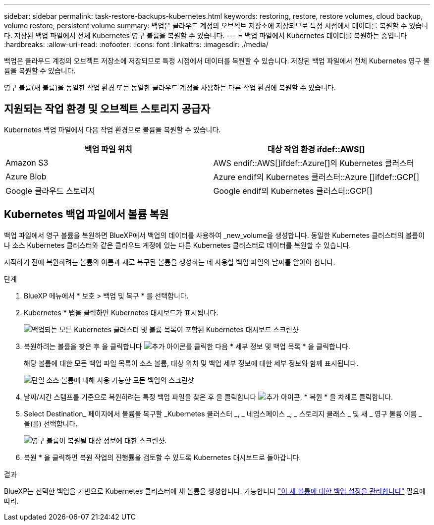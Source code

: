 ---
sidebar: sidebar 
permalink: task-restore-backups-kubernetes.html 
keywords: restoring, restore, restore volumes, cloud backup, volume restore, persistent volume 
summary: 백업은 클라우드 계정의 오브젝트 저장소에 저장되므로 특정 시점에서 데이터를 복원할 수 있습니다. 저장된 백업 파일에서 전체 Kubernetes 영구 볼륨을 복원할 수 있습니다. 
---
= 백업 파일에서 Kubernetes 데이터를 복원하는 중입니다
:hardbreaks:
:allow-uri-read: 
:nofooter: 
:icons: font
:linkattrs: 
:imagesdir: ./media/


[role="lead"]
백업은 클라우드 계정의 오브젝트 저장소에 저장되므로 특정 시점에서 데이터를 복원할 수 있습니다. 저장된 백업 파일에서 전체 Kubernetes 영구 볼륨을 복원할 수 있습니다.

영구 볼륨(새 볼륨)을 동일한 작업 환경 또는 동일한 클라우드 계정을 사용하는 다른 작업 환경에 복원할 수 있습니다.



== 지원되는 작업 환경 및 오브젝트 스토리지 공급자

Kubernetes 백업 파일에서 다음 작업 환경으로 볼륨을 복원할 수 있습니다.

[cols="40,40"]
|===
| 백업 파일 위치 | 대상 작업 환경 ifdef::AWS[] 


| Amazon S3 | AWS endif::AWS[]ifdef::Azure[]의 Kubernetes 클러스터 


| Azure Blob | Azure endif의 Kubernetes 클러스터::Azure []ifdef::GCP[] 


| Google 클라우드 스토리지 | Google endif의 Kubernetes 클러스터::GCP[] 
|===


== Kubernetes 백업 파일에서 볼륨 복원

백업 파일에서 영구 볼륨을 복원하면 BlueXP에서 백업의 데이터를 사용하여 _new_volume을 생성합니다. 동일한 Kubernetes 클러스터의 볼륨이나 소스 Kubernetes 클러스터와 같은 클라우드 계정에 있는 다른 Kubernetes 클러스터로 데이터를 복원할 수 있습니다.

시작하기 전에 복원하려는 볼륨의 이름과 새로 복구된 볼륨을 생성하는 데 사용할 백업 파일의 날짜를 알아야 합니다.

.단계
. BlueXP 메뉴에서 * 보호 > 백업 및 복구 * 를 선택합니다.
. Kubernetes * 탭을 클릭하면 Kubernetes 대시보드가 표시됩니다.
+
image:screenshot_backup_view_k8s_backups_button.png["백업되는 모든 Kubernetes 클러스터 및 볼륨 목록이 포함된 Kubernetes 대시보드 스크린샷"]

. 복원하려는 볼륨을 찾은 후 을 클릭합니다 image:screenshot_horizontal_more_button.gif["추가 아이콘"]를 클릭한 다음 * 세부 정보 및 백업 목록 * 을 클릭합니다.
+
해당 볼륨에 대한 모든 백업 파일 목록이 소스 볼륨, 대상 위치 및 백업 세부 정보에 대한 세부 정보와 함께 표시됩니다.

+
image:screenshot_backup_view_k8s_backups.png["단일 소스 볼륨에 대해 사용 가능한 모든 백업의 스크린샷"]

. 날짜/시간 스탬프를 기준으로 복원하려는 특정 백업 파일을 찾은 후 을 클릭합니다 image:screenshot_horizontal_more_button.gif["추가 아이콘"], * 복원 * 을 차례로 클릭합니다.
. Select Destination_ 페이지에서 볼륨을 복구할 _Kubernetes 클러스터 _, _ 네임스페이스 _, _ 스토리지 클래스 _ 및 새 _ 영구 볼륨 이름 _ 을(를) 선택합니다.
+
image:screenshot_restore_k8s_volume.png["영구 볼륨이 복원될 대상 정보에 대한 스크린샷."]

. 복원 * 을 클릭하면 복원 작업의 진행률을 검토할 수 있도록 Kubernetes 대시보드로 돌아갑니다.


.결과
BlueXP는 선택한 백업을 기반으로 Kubernetes 클러스터에 새 볼륨을 생성합니다. 가능합니다 link:task-manage-backups-kubernetes.html["이 새 볼륨에 대한 백업 설정을 관리합니다"] 필요에 따라.
